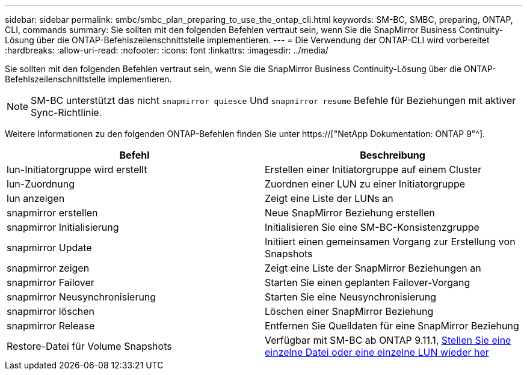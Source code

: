 ---
sidebar: sidebar 
permalink: smbc/smbc_plan_preparing_to_use_the_ontap_cli.html 
keywords: SM-BC, SMBC, preparing, ONTAP, CLI, commands 
summary: Sie sollten mit den folgenden Befehlen vertraut sein, wenn Sie die SnapMirror Business Continuity-Lösung über die ONTAP-Befehlszeilenschnittstelle implementieren. 
---
= Die Verwendung der ONTAP-CLI wird vorbereitet
:hardbreaks:
:allow-uri-read: 
:nofooter: 
:icons: font
:linkattrs: 
:imagesdir: ../media/


[role="lead"]
Sie sollten mit den folgenden Befehlen vertraut sein, wenn Sie die SnapMirror Business Continuity-Lösung über die ONTAP-Befehlszeilenschnittstelle implementieren.


NOTE: SM-BC unterstützt das nicht `snapmirror quiesce` Und `snapmirror resume` Befehle für Beziehungen mit aktiver Sync-Richtlinie.

Weitere Informationen zu den folgenden ONTAP-Befehlen finden Sie unter https://["NetApp Dokumentation: ONTAP 9"^].

|===
| Befehl | Beschreibung 


| lun-Initiatorgruppe wird erstellt | Erstellen einer Initiatorgruppe auf einem Cluster 


| lun-Zuordnung | Zuordnen einer LUN zu einer Initiatorgruppe 


| lun anzeigen | Zeigt eine Liste der LUNs an 


| snapmirror erstellen | Neue SnapMirror Beziehung erstellen 


| snapmirror Initialisierung | Initialisieren Sie eine SM-BC-Konsistenzgruppe 


| snapmirror Update | Initiiert einen gemeinsamen Vorgang zur Erstellung von Snapshots 


| snapmirror zeigen | Zeigt eine Liste der SnapMirror Beziehungen an 


| snapmirror Failover | Starten Sie einen geplanten Failover-Vorgang 


| snapmirror Neusynchronisierung | Starten Sie eine Neusynchronisierung 


| snapmirror löschen | Löschen einer SnapMirror Beziehung 


| snapmirror Release | Entfernen Sie Quelldaten für eine SnapMirror Beziehung 


| Restore-Datei für Volume Snapshots | Verfügbar mit SM-BC ab ONTAP 9.11.1, xref:../data-protection/restore-single-file-snapshot-task.html[Stellen Sie eine einzelne Datei oder eine einzelne LUN wieder her] 
|===